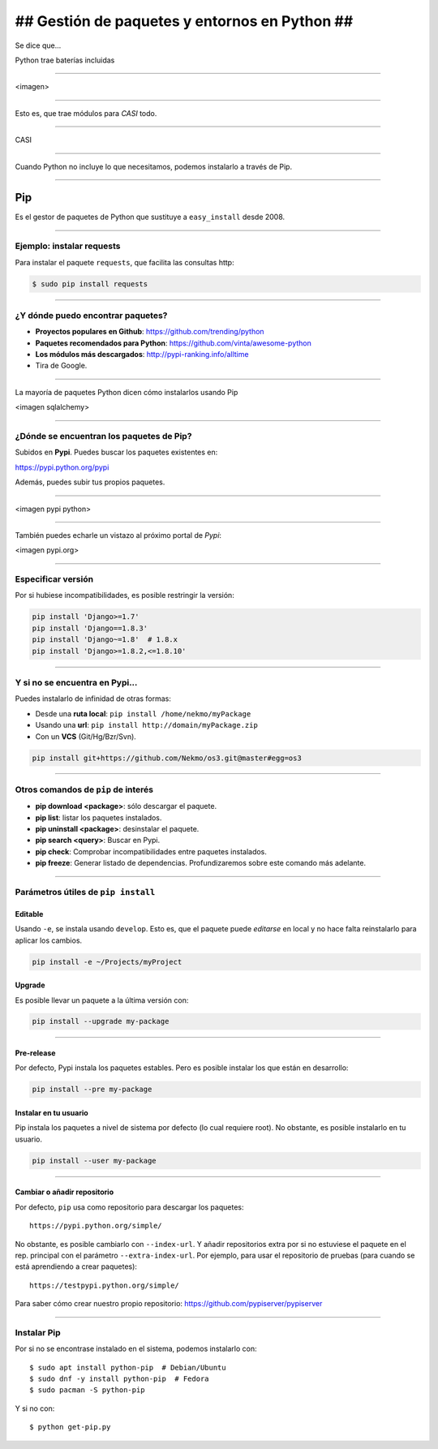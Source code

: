 ##############################################
## Gestión de paquetes y entornos en Python ##
##############################################

Se dice que...

Python trae baterías incluidas

----

<imagen>

----

Esto es, que trae módulos para *CASI* todo.

----

CASI

----

Cuando Python no incluye lo que necesitamos, podemos instalarlo a través de Pip.

----

Pip
===
Es el gestor de paquetes de Python que sustituye a ``easy_install`` desde 2008. 

----

Ejemplo: instalar requests
--------------------------

Para instalar el paquete ``requests``, que facilita las consultas http:

.. code-block::

    $ sudo pip install requests

----

¿Y dónde puedo encontrar paquetes?
----------------------------------

* **Proyectos populares en Github**: https://github.com/trending/python
* **Paquetes recomendados para Python**: https://github.com/vinta/awesome-python
* **Los módulos más descargados**: http://pypi-ranking.info/alltime
* Tira de Google.

----

La mayoría de paquetes Python dicen cómo instalarlos usando Pip

<imagen sqlalchemy>

----

¿Dónde se encuentran los paquetes de Pip?
-----------------------------------------
Subidos en **Pypi**. Puedes buscar los paquetes existentes en:

https://pypi.python.org/pypi

Además, puedes subir tus propios paquetes.

----

<imagen pypi python>

----

También puedes echarle un vistazo al próximo portal de *Pypi*:

<imagen pypi.org>

----

Especificar versión
-------------------

Por si hubiese incompatibilidades, es posible restringir la versión:

.. code-block::

    pip install 'Django>=1.7'
    pip install 'Django==1.8.3'
    pip install 'Django~=1.8'  # 1.8.x
    pip install 'Django>=1.8.2,<=1.8.10'

----

Y si no se encuentra en Pypi...
-------------------------------
Puedes instalarlo de infinidad de otras formas:

* Desde una **ruta local**: ``pip install /home/nekmo/myPackage``
* Usando una **url**: ``pip install http://domain/myPackage.zip``
* Con un **VCS** (Git/Hg/Bzr/Svn).

.. code-block::

    pip install git+https://github.com/Nekmo/os3.git@master#egg=os3

----

Otros comandos de ``pip`` de interés
------------------------------------

* **pip download <package>**: sólo descargar el paquete.
* **pip list**: listar los paquetes instalados.
* **pip uninstall <package>**: desinstalar el paquete.
* **pip search <query>**: Buscar en Pypi.
* **pip check**: Comprobar incompatibilidades entre paquetes instalados.
* **pip freeze**: Generar listado de dependencias. Profundizaremos sobre este comando más adelante.

----

Parámetros útiles de ``pip install``
------------------------------------

Editable
^^^^^^^^
Usando ``-e``, se instala usando ``develop``. Esto es, que el paquete puede *editarse* en local y no hace falta reinstalarlo para aplicar los cambios.

.. code-block::

    pip install -e ~/Projects/myProject
    

Upgrade
^^^^^^^
Es posible llevar un paquete a la última versión con:

.. code-block::

    pip install --upgrade my-package
    

----
    
Pre-release
^^^^^^^^^^^
Por defecto, Pypi instala los paquetes estables. Pero es posible instalar los que están en desarrollo:

.. code-block::

    pip install --pre my-package
   

Instalar en tu usuario
^^^^^^^^^^^^^^^^^^^^^^
Pip instala los paquetes a nivel de sistema por defecto (lo cual requiere root). No obstante, es posible instalarlo en tu usuario.

.. code-block::

    pip install --user my-package
    
    
----

Cambiar o añadir repositorio
^^^^^^^^^^^^^^^^^^^^^^^^^^^^
Por defecto, ``pip`` usa como repositorio para descargar los paquetes::

    https://pypi.python.org/simple/
    
No obstante, es posible cambiarlo con ``--index-url``. Y añadir repositorios extra por si no estuviese el paquete en el rep. principal con el parámetro ``--extra-index-url``. Por ejemplo, para usar el repositorio de pruebas (para cuando se está aprendiendo a crear paquetes)::

    https://testpypi.python.org/simple/
    
Para saber cómo crear nuestro propio repositorio: https://github.com/pypiserver/pypiserver

----

Instalar Pip
------------
Por si no se encontrase instalado en el sistema, podemos instalarlo con::

    $ sudo apt install python-pip  # Debian/Ubuntu
    $ sudo dnf -y install python-pip  # Fedora
    $ sudo pacman -S python-pip
    
Y si no con::

    $ python get-pip.py
